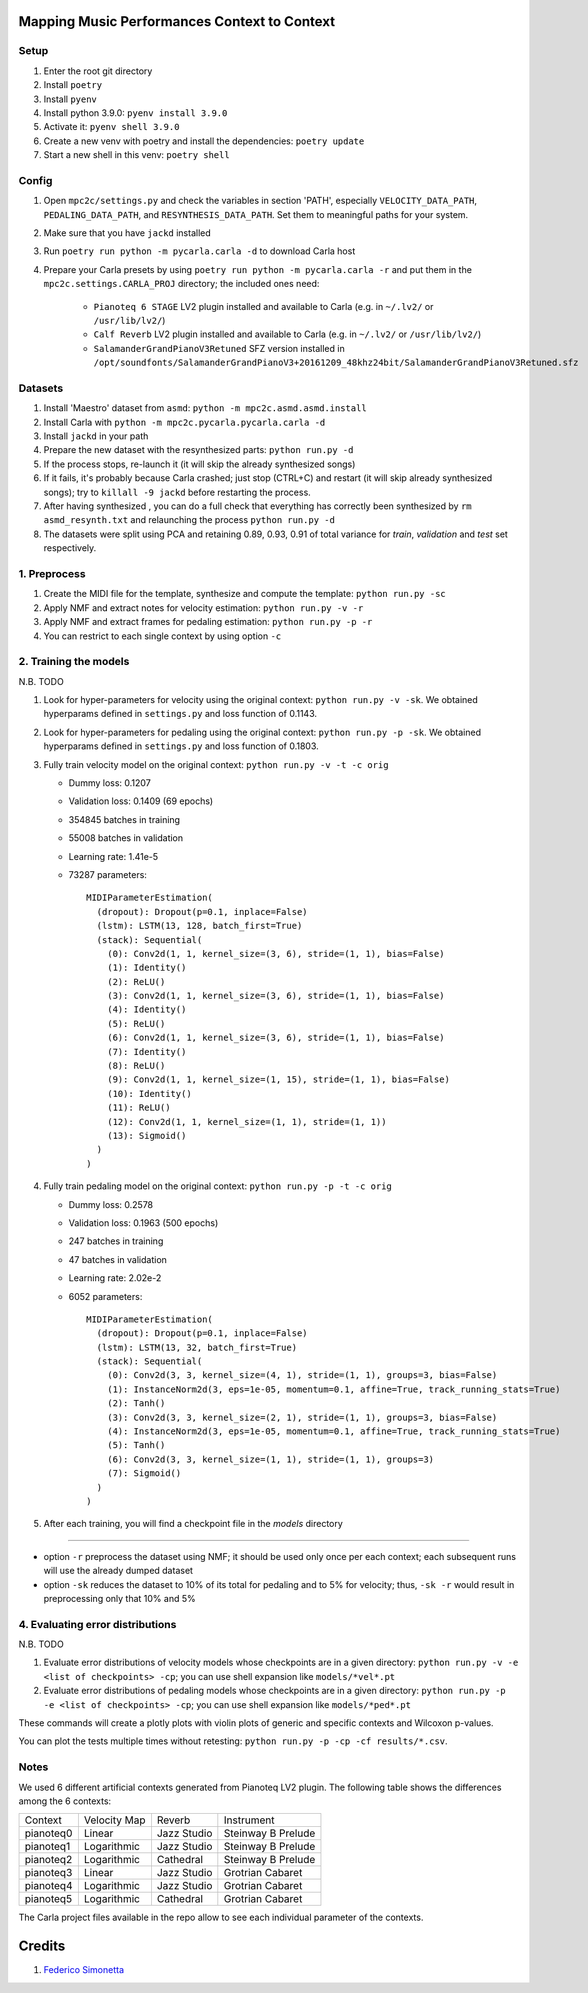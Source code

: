 =============================================
Mapping Music Performances Context to Context
=============================================

Setup
-----

#. Enter the root git directory
#. Install ``poetry``
#. Install ``pyenv``
#. Install python 3.9.0: ``pyenv install 3.9.0``
#. Activate it: ``pyenv shell 3.9.0``
#. Create a new venv with poetry and install the dependencies: ``poetry update``
#. Start a new shell in this venv: ``poetry shell``

Config
------

#. Open ``mpc2c/settings.py`` and check the variables in section 'PATH',
   especially ``VELOCITY_DATA_PATH``, ``PEDALING_DATA_PATH``, and
   ``RESYNTHESIS_DATA_PATH``. Set them to meaningful paths for your system.
#. Make sure that you have ``jackd`` installed
#. Run ``poetry run python -m pycarla.carla -d`` to download Carla host
#. Prepare your Carla presets by using ``poetry run python -m pycarla.carla
   -r`` and put them in the ``mpc2c.settings.CARLA_PROJ`` directory; the
   included ones need:

    * ``Pianoteq 6 STAGE`` LV2 plugin installed and available to Carla (e.g. in ``~/.lv2/`` or ``/usr/lib/lv2/``)
    * ``Calf Reverb`` LV2 plugin installed and available to Carla (e.g. in ``~/.lv2/`` or ``/usr/lib/lv2/``)
    * ``SalamanderGrandPianoV3Retuned`` SFZ version installed in
      ``/opt/soundfonts/SalamanderGrandPianoV3+20161209_48khz24bit/SalamanderGrandPianoV3Retuned.sfz``


Datasets
--------

#. Install 'Maestro' dataset from ``asmd``: ``python -m mpc2c.asmd.asmd.install``
#. Install Carla with ``python -m mpc2c.pycarla.pycarla.carla -d``
#. Install ``jackd`` in your path
#. Prepare the new dataset with the resynthesized parts: ``python run.py -d``
#. If the process stops, re-launch it (it will skip the already synthesized songs)
#. If it fails, it's probably because Carla crashed; just stop
   (CTRL+C) and restart (it will skip already synthesized songs); try to
   ``killall -9 jackd`` before restarting the process.
#. After having synthesized , you can do a full check that everything has
   correctly been synthesized by ``rm asmd_resynth.txt`` and relaunching the
   process ``python run.py -d``
#. The datasets were split using PCA and retaining 0.89, 0.93, 0.91 of total
   variance for `train`, `validation` and `test` set respectively.

1. Preprocess
-------------

#. Create the MIDI file for the template, synthesize and 
   compute the template: ``python run.py -sc``
#. Apply NMF and extract notes for velocity estimation: ``python run.py -v -r``
#. Apply NMF and extract frames for pedaling estimation: ``python run.py -p -r``
#. You can restrict to each single context by using option ``-c``

2. Training the models
----------------------

N.B. TODO

#. Look for hyper-parameters for velocity using the original context: ``python
   run.py -v -sk``. We obtained hyperparams defined in ``settings.py``
   and loss function of 0.1143.
#. Look for hyper-parameters for pedaling using the original context: ``python
   run.py -p -sk``. We obtained hyperparams defined in ``settings.py``
   and loss function of 0.1803.
#. Fully train velocity model on the original context: ``python run.py -v -t -c orig``

   * Dummy loss: 0.1207
   * Validation loss: 0.1409 (69 epochs)
   * 354845 batches in training
   * 55008 batches in validation
   * Learning rate: 1.41e-5
   * 73287 parameters::

      MIDIParameterEstimation(
        (dropout): Dropout(p=0.1, inplace=False)
        (lstm): LSTM(13, 128, batch_first=True)
        (stack): Sequential(
          (0): Conv2d(1, 1, kernel_size=(3, 6), stride=(1, 1), bias=False)
          (1): Identity()
          (2): ReLU()
          (3): Conv2d(1, 1, kernel_size=(3, 6), stride=(1, 1), bias=False)
          (4): Identity()
          (5): ReLU()
          (6): Conv2d(1, 1, kernel_size=(3, 6), stride=(1, 1), bias=False)
          (7): Identity()
          (8): ReLU()
          (9): Conv2d(1, 1, kernel_size=(1, 15), stride=(1, 1), bias=False)
          (10): Identity()
          (11): ReLU()
          (12): Conv2d(1, 1, kernel_size=(1, 1), stride=(1, 1))
          (13): Sigmoid()
        )
      )

#. Fully train pedaling model on the original context: ``python run.py -p -t -c orig``

   * Dummy loss: 0.2578
   * Validation loss: 0.1963 (500 epochs)
   * 247 batches in training
   * 47 batches in validation
   * Learning rate: 2.02e-2
   * 6052 parameters::

      MIDIParameterEstimation(
        (dropout): Dropout(p=0.1, inplace=False)
        (lstm): LSTM(13, 32, batch_first=True)
        (stack): Sequential(
          (0): Conv2d(3, 3, kernel_size=(4, 1), stride=(1, 1), groups=3, bias=False)
          (1): InstanceNorm2d(3, eps=1e-05, momentum=0.1, affine=True, track_running_stats=True)
          (2): Tanh()
          (3): Conv2d(3, 3, kernel_size=(2, 1), stride=(1, 1), groups=3, bias=False)
          (4): InstanceNorm2d(3, eps=1e-05, momentum=0.1, affine=True, track_running_stats=True)
          (5): Tanh()
          (6): Conv2d(3, 3, kernel_size=(1, 1), stride=(1, 1), groups=3)
          (7): Sigmoid()
        )
      )

#. After each training, you will find a checkpoint file in the `models` directory

----

* option ``-r`` preprocess the dataset using NMF; it should be used only once
  per each context; each subsequent runs will use the already dumped
  dataset
* option ``-sk`` reduces the dataset to 10% of its total for pedaling and to
  5% for velocity; thus, ``-sk -r`` would result in preprocessing only that
  10% and 5%


4. Evaluating error distributions
---------------------------------

N.B. TODO

#. Evaluate error distributions of velocity models whose checkpoints are in a
   given directory: ``python run.py -v -e <list of checkpoints> -cp``; you can
   use shell expansion like ``models/*vel*.pt``
#. Evaluate error distributions of pedaling models whose checkpoints are in a
   given directory: ``python run.py -p -e <list of checkpoints> -cp``; you can
   use shell expansion like ``models/*ped*.pt``

These commands will create a plotly plots with violin plots of generic and
specific contexts and Wilcoxon p-values.

You can plot the tests multiple times without retesting: ``python run.py -p -cp -cf
results/*.csv``.

Notes
-----

We used 6 different artificial contexts generated from Pianoteq LV2 plugin.
The following table shows the differences among the 6 contexts:

+-----------+--------------+---------------+---------------------+
|  Context  | Velocity Map |    Reverb     |     Instrument      |
+-----------+--------------+---------------+---------------------+
| pianoteq0 |    Linear    |  Jazz Studio  |  Steinway B Prelude |
+-----------+--------------+---------------+---------------------+
| pianoteq1 | Logarithmic  |  Jazz Studio  |  Steinway B Prelude |
+-----------+--------------+---------------+---------------------+
| pianoteq2 | Logarithmic  |   Cathedral   |  Steinway B Prelude |
+-----------+--------------+---------------+---------------------+
| pianoteq3 |    Linear    |  Jazz Studio  |  Grotrian Cabaret   |
+-----------+--------------+---------------+---------------------+
| pianoteq4 | Logarithmic  |  Jazz Studio  |  Grotrian Cabaret   |
+-----------+--------------+---------------+---------------------+
| pianoteq5 | Logarithmic  |   Cathedral   |  Grotrian Cabaret   |
+-----------+--------------+---------------+---------------------+

The Carla project files available in the repo allow to see each individual
parameter of the contexts.

=======
Credits
=======

#. `Federico Simonetta <https://federicosimonetta.eu.org>`_
